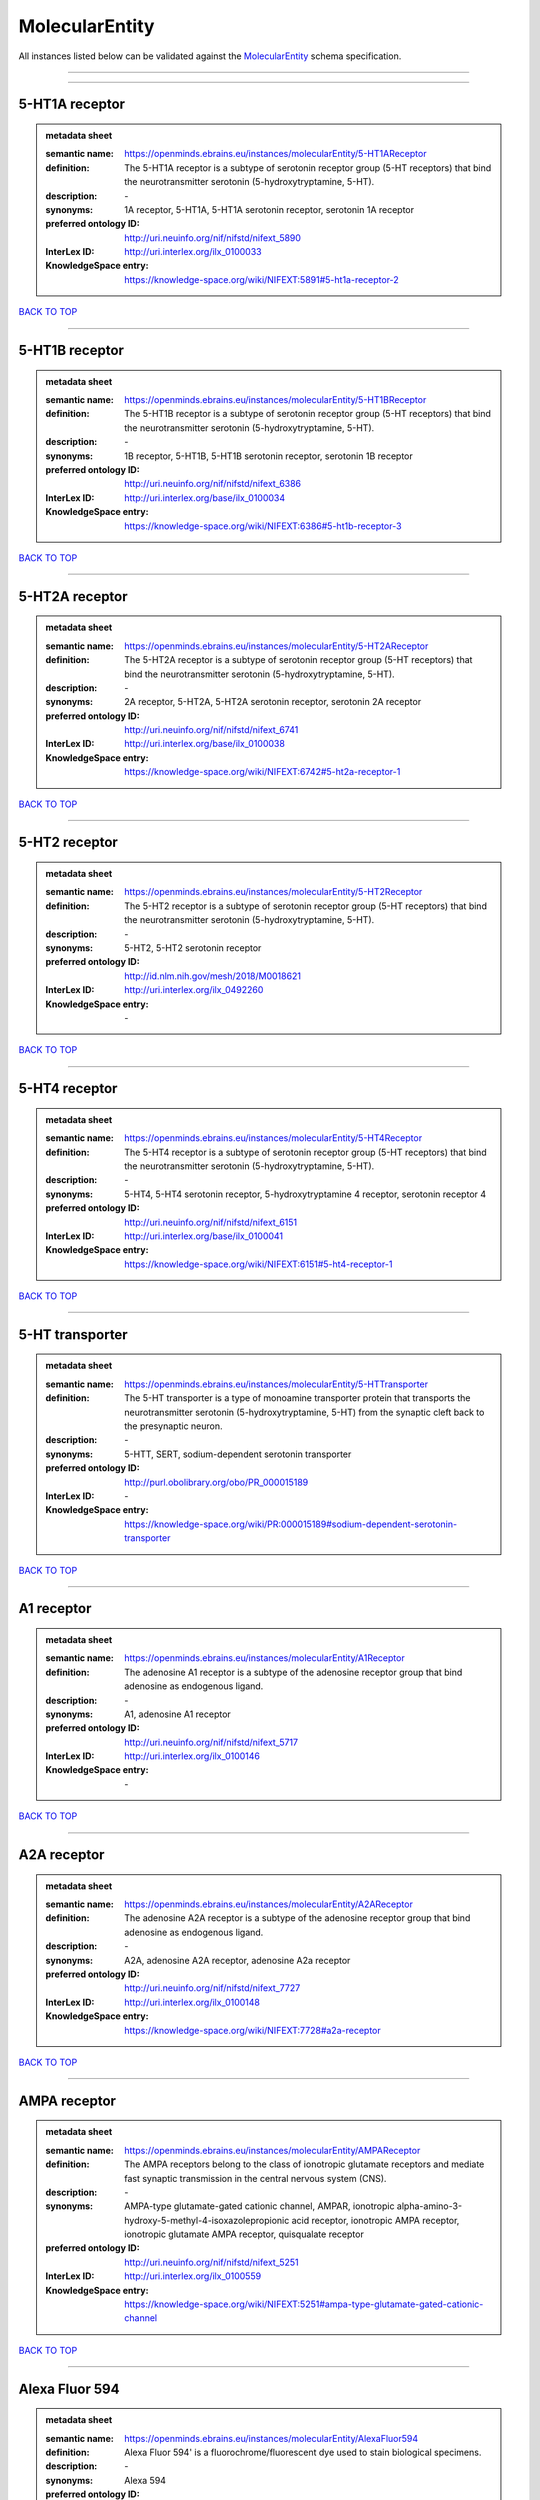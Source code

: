###############
MolecularEntity
###############

All instances listed below can be validated against the `MolecularEntity <https://openminds-documentation.readthedocs.io/en/latest/specifications/controlledTerms/molecularEntity.html>`_ schema specification.

------------

------------

5-HT1A receptor
---------------

.. admonition:: metadata sheet

   :semantic name: https://openminds.ebrains.eu/instances/molecularEntity/5-HT1AReceptor
   :definition: The 5-HT1A receptor is a subtype of serotonin receptor group (5-HT receptors) that bind the neurotransmitter serotonin (5-hydroxytryptamine, 5-HT).
   :description: \-

   :synonyms: 1A receptor, 5-HT1A, 5-HT1A serotonin receptor, serotonin 1A receptor
   :preferred ontology ID: http://uri.neuinfo.org/nif/nifstd/nifext_5890
   :InterLex ID: http://uri.interlex.org/ilx_0100033
   :KnowledgeSpace entry: https://knowledge-space.org/wiki/NIFEXT:5891#5-ht1a-receptor-2

`BACK TO TOP <molecularEntity_>`_

------------

5-HT1B receptor
---------------

.. admonition:: metadata sheet

   :semantic name: https://openminds.ebrains.eu/instances/molecularEntity/5-HT1BReceptor
   :definition: The 5-HT1B receptor is a subtype of serotonin receptor group (5-HT receptors) that bind the neurotransmitter serotonin (5-hydroxytryptamine, 5-HT).
   :description: \-

   :synonyms: 1B receptor, 5-HT1B, 5-HT1B serotonin receptor, serotonin 1B receptor
   :preferred ontology ID: http://uri.neuinfo.org/nif/nifstd/nifext_6386
   :InterLex ID: http://uri.interlex.org/base/ilx_0100034
   :KnowledgeSpace entry: https://knowledge-space.org/wiki/NIFEXT:6386#5-ht1b-receptor-3

`BACK TO TOP <molecularEntity_>`_

------------

5-HT2A receptor
---------------

.. admonition:: metadata sheet

   :semantic name: https://openminds.ebrains.eu/instances/molecularEntity/5-HT2AReceptor
   :definition: The 5-HT2A receptor is a subtype of serotonin receptor group (5-HT receptors) that bind the neurotransmitter serotonin (5-hydroxytryptamine, 5-HT).
   :description: \-

   :synonyms: 2A receptor, 5-HT2A, 5-HT2A serotonin receptor, serotonin 2A receptor
   :preferred ontology ID: http://uri.neuinfo.org/nif/nifstd/nifext_6741
   :InterLex ID: http://uri.interlex.org/base/ilx_0100038
   :KnowledgeSpace entry: https://knowledge-space.org/wiki/NIFEXT:6742#5-ht2a-receptor-1

`BACK TO TOP <molecularEntity_>`_

------------

5-HT2 receptor
--------------

.. admonition:: metadata sheet

   :semantic name: https://openminds.ebrains.eu/instances/molecularEntity/5-HT2Receptor
   :definition: The 5-HT2 receptor is a subtype of serotonin receptor group (5-HT receptors) that bind the neurotransmitter serotonin (5-hydroxytryptamine, 5-HT).
   :description: \-

   :synonyms: 5-HT2, 5-HT2 serotonin receptor
   :preferred ontology ID: http://id.nlm.nih.gov/mesh/2018/M0018621
   :InterLex ID: http://uri.interlex.org/ilx_0492260
   :KnowledgeSpace entry: \-

`BACK TO TOP <molecularEntity_>`_

------------

5-HT4 receptor
--------------

.. admonition:: metadata sheet

   :semantic name: https://openminds.ebrains.eu/instances/molecularEntity/5-HT4Receptor
   :definition: The 5-HT4 receptor is a subtype of serotonin receptor group (5-HT receptors) that bind the neurotransmitter serotonin (5-hydroxytryptamine, 5-HT).
   :description: \-

   :synonyms: 5-HT4, 5-HT4 serotonin receptor, 5-hydroxytryptamine 4 receptor, serotonin receptor 4
   :preferred ontology ID: http://uri.neuinfo.org/nif/nifstd/nifext_6151
   :InterLex ID: http://uri.interlex.org/base/ilx_0100041
   :KnowledgeSpace entry: https://knowledge-space.org/wiki/NIFEXT:6151#5-ht4-receptor-1

`BACK TO TOP <molecularEntity_>`_

------------

5-HT transporter
----------------

.. admonition:: metadata sheet

   :semantic name: https://openminds.ebrains.eu/instances/molecularEntity/5-HTTransporter
   :definition: The 5-HT transporter is a type of monoamine transporter protein that transports the neurotransmitter serotonin (5-hydroxytryptamine, 5-HT) from the synaptic cleft back to the presynaptic neuron.
   :description: \-

   :synonyms: 5-HTT, SERT, sodium-dependent serotonin transporter
   :preferred ontology ID: http://purl.obolibrary.org/obo/PR_000015189
   :InterLex ID: \-
   :KnowledgeSpace entry: https://knowledge-space.org/wiki/PR:000015189#sodium-dependent-serotonin-transporter

`BACK TO TOP <molecularEntity_>`_

------------

A1 receptor
-----------

.. admonition:: metadata sheet

   :semantic name: https://openminds.ebrains.eu/instances/molecularEntity/A1Receptor
   :definition: The adenosine A1 receptor is a subtype of the adenosine receptor group that bind adenosine as endogenous ligand.
   :description: \-

   :synonyms: A1, adenosine A1 receptor
   :preferred ontology ID: http://uri.neuinfo.org/nif/nifstd/nifext_5717
   :InterLex ID: http://uri.interlex.org/ilx_0100146
   :KnowledgeSpace entry: \-

`BACK TO TOP <molecularEntity_>`_

------------

A2A receptor
------------

.. admonition:: metadata sheet

   :semantic name: https://openminds.ebrains.eu/instances/molecularEntity/A2AReceptor
   :definition: The adenosine A2A receptor is a subtype of the adenosine receptor group that bind adenosine as endogenous ligand.
   :description: \-

   :synonyms: A2A, adenosine A2A receptor, adenosine A2a receptor
   :preferred ontology ID: http://uri.neuinfo.org/nif/nifstd/nifext_7727
   :InterLex ID: http://uri.interlex.org/ilx_0100148
   :KnowledgeSpace entry: https://knowledge-space.org/wiki/NIFEXT:7728#a2a-receptor

`BACK TO TOP <molecularEntity_>`_

------------

AMPA receptor
-------------

.. admonition:: metadata sheet

   :semantic name: https://openminds.ebrains.eu/instances/molecularEntity/AMPAReceptor
   :definition: The AMPA receptors belong to the class of ionotropic glutamate receptors and mediate fast synaptic transmission in the central nervous system (CNS).
   :description: \-

   :synonyms: AMPA-type glutamate-gated cationic channel, AMPAR, ionotropic alpha-amino-3-hydroxy-5-methyl-4-isoxazolepropionic acid receptor, ionotropic AMPA receptor, ionotropic glutamate AMPA receptor, quisqualate receptor
   :preferred ontology ID: http://uri.neuinfo.org/nif/nifstd/nifext_5251
   :InterLex ID: http://uri.interlex.org/ilx_0100559
   :KnowledgeSpace entry: https://knowledge-space.org/wiki/NIFEXT:5251#ampa-type-glutamate-gated-cationic-channel

`BACK TO TOP <molecularEntity_>`_

------------

Alexa Fluor 594
---------------

.. admonition:: metadata sheet

   :semantic name: https://openminds.ebrains.eu/instances/molecularEntity/AlexaFluor594
   :definition: Alexa Fluor 594' is a fluorochrome/fluorescent dye used to stain biological specimens.
   :description: \-

   :synonyms: Alexa 594
   :preferred ontology ID: http://purl.obolibrary.org/obo/CHEBI_51248
   :InterLex ID: \-
   :KnowledgeSpace entry: https://knowledge-space.org/wiki/CHEBI:51248#alexa-fluor-594

`BACK TO TOP <molecularEntity_>`_

------------

Beta-Amyloid 40
---------------

.. admonition:: metadata sheet

   :semantic name: https://openminds.ebrains.eu/instances/molecularEntity/Beta-Amyloid40
   :definition: Amyloid beta peptide with carboxyterminal variant ending at residual Val40.
   :description: \-

   :synonyms: Abeta40, AbetaX-40, Amyloid-Beta 40
   :preferred ontology ID: http://uri.neuinfo.org/nif/nifstd/nlx_13181
   :InterLex ID: http://uri.interlex.org/ilx_0101246
   :KnowledgeSpace entry: https://knowledge-space.org/wiki/NLXMOL:20090708#beta-amyloid-40

`BACK TO TOP <molecularEntity_>`_

------------

D1 receptor
-----------

.. admonition:: metadata sheet

   :semantic name: https://openminds.ebrains.eu/instances/molecularEntity/D1Receptor
   :definition: The D1 receptor is a subtype of the dopamine receptor group that primarily binds the neurotransmitter dopamine as endogenous ligand. The D1 receptor is the most abundant kind of dopamine receptor in the central nervous system.
   :description: \-

   :synonyms: D(1A) dopamine receptor, D1, D1 dopamine receptor, D1R, dopamine receptor D1, DRD1
   :preferred ontology ID: http://uri.neuinfo.org/nif/nifstd/nifext_5845
   :InterLex ID: http://uri.interlex.org/ilx_0102774
   :KnowledgeSpace entry: https://knowledge-space.org/wiki/NIFEXT:5845#d1-receptor-1

`BACK TO TOP <molecularEntity_>`_

------------

D2 receptor
-----------

.. admonition:: metadata sheet

   :semantic name: https://openminds.ebrains.eu/instances/molecularEntity/D2Receptor
   :definition: The D2 receptor is a subtype of the dopamine receptor group that primarily binds the neurotransmitter dopamine as endogenous ligand.
   :description: \-

   :synonyms: D(2) dopamine receptor, D2, D2 dopamine receptor, D2R, dopamine receptor D2, DRD2
   :preferred ontology ID: http://uri.neuinfo.org/nif/nifstd/nifext_5833
   :InterLex ID: http://uri.interlex.org/ilx_0102775
   :KnowledgeSpace entry: https://knowledge-space.org/wiki/NIFEXT:5833#d2-receptor-3

`BACK TO TOP <molecularEntity_>`_

------------

DAB
---

.. admonition:: metadata sheet

   :semantic name: https://openminds.ebrains.eu/instances/molecularEntity/DAB
   :definition: DAB is a chemically and thermodynamically stable derivative of benzidine.
   :description: \-

   :synonyms: 3,3'-diaminobenzidine
   :preferred ontology ID: http://purl.obolibrary.org/obo/CHEBI_90994
   :InterLex ID: http://uri.interlex.org/ilx_0482636
   :KnowledgeSpace entry: https://knowledge-space.org/wiki/CHEBI:90994#3-3-diaminobenzidine

`BACK TO TOP <molecularEntity_>`_

------------

Fluoro-Emerald
--------------

.. admonition:: metadata sheet

   :semantic name: https://openminds.ebrains.eu/instances/molecularEntity/Fluoro-Emerald
   :definition: Fluoro-Emerald is a fluorescent dextran derivative (dextran, fluorescein, 10,000 MW) used for tracing studies in the nervous system.
   :description: \-

   :synonyms: Fluoro Emerald, FluoroEmerald
   :preferred ontology ID: \-
   :InterLex ID: \-
   :KnowledgeSpace entry: \-

`BACK TO TOP <molecularEntity_>`_

------------

Fluoro-Gold
-----------

.. admonition:: metadata sheet

   :semantic name: https://openminds.ebrains.eu/instances/molecularEntity/Fluoro-Gold
   :definition: Fluoro-Gold is a fluorescent dye that is used as a retrograde tracer in tract tracing studies.
   :description: \-

   :synonyms: Fluoro Gold, FluoroGold
   :preferred ontology ID: http://uri.neuinfo.org/nif/nifstd/nlx_30125
   :InterLex ID: http://uri.interlex.org/ilx_0104323
   :KnowledgeSpace entry: https://knowledge-space.org/wiki/NLXMOL:1012018#fluorogold

`BACK TO TOP <molecularEntity_>`_

------------

Fluoro-Ruby
-----------

.. admonition:: metadata sheet

   :semantic name: https://openminds.ebrains.eu/instances/molecularEntity/Fluoro-Ruby
   :definition: Fluoro-Ruby is a fluorescent dextran derivative (dextran, tetramethylrhodamine, 10,000 MW) used for retrograde tracing studies in the nervous system.
   :description: \-

   :synonyms: Fluoro Ruby, FluoroRuby
   :preferred ontology ID: http://uri.neuinfo.org/nif/nifstd/nlx_65982
   :InterLex ID: http://uri.interlex.org/ilx_0104322
   :KnowledgeSpace entry: https://knowledge-space.org/wiki/NLX:65982#fluoro-ruby

`BACK TO TOP <molecularEntity_>`_

------------

GABA-A receptor
---------------

.. admonition:: metadata sheet

   :semantic name: https://openminds.ebrains.eu/instances/molecularEntity/GABA-AReceptor
   :definition: The GABA-A receptor is an ionotropic subtype of the GABA receptor class that respond to the neurotransmitter gamma-aminobutyric acid (GABA) as endogenous ligand.
   :description: \-

   :synonyms: GABA A receptor, GABA_A, GABAA
   :preferred ontology ID: \-
   :InterLex ID: \-
   :KnowledgeSpace entry: https://knowledge-space.org/wiki/GO:1902711#gaba-a-receptor-complex

`BACK TO TOP <molecularEntity_>`_

------------

GABA-A/BZ
---------

.. admonition:: metadata sheet

   :semantic name: https://openminds.ebrains.eu/instances/molecularEntity/GABA-A/BZ
   :definition: The GABA-A/BZ is a distinct binding site for benzodiazepines that is situated at the interface between the α- and γ-subunits of α- and γ-subunit containing GABA-A receptors.
   :description: \-

   :synonyms: GABA-A/benzodiazepine site, GABAA/benzodiazepine site, GABA A receptor/benzodiazepine site, GABA_A/benzodiazepine site, GABAA/BZ , GABA A receptor/BZ , GABA_A/BZ
   :preferred ontology ID: \-
   :InterLex ID: \-
   :KnowledgeSpace entry: \-

`BACK TO TOP <molecularEntity_>`_

------------

GABA-B receptor
---------------

.. admonition:: metadata sheet

   :semantic name: https://openminds.ebrains.eu/instances/molecularEntity/GABA-BReceptor
   :definition: The GABA-B receptor is a metabotropic subtype of the GABA receptor class that respond to the neurotransmitter gamma-aminobutyric acid (GABA) as endogenous ligand.
   :description: \-

   :synonyms: GABA B receptor, GABA_B, GABAB
   :preferred ontology ID: http://uri.neuinfo.org/nif/nifstd/nlx_mol_090801
   :InterLex ID: http://uri.interlex.org/ilx_0104503
   :KnowledgeSpace entry: \-

`BACK TO TOP <molecularEntity_>`_

------------

GABA receptor
-------------

.. admonition:: metadata sheet

   :semantic name: https://openminds.ebrains.eu/instances/molecularEntity/GABAReceptor
   :definition: The GABA receptors are a group of receptors that respond to the neurotransmitter gamma-aminobutyric acid (GABA) as endogenous ligand.
   :description: \-

   :synonyms: GABAR, gamma-aminobutyric acid receptor
   :preferred ontology ID: http://uri.neuinfo.org/nif/nifstd/nlx_mol_1006001
   :InterLex ID: http://uri.interlex.org/ilx_0104502
   :KnowledgeSpace entry: https://knowledge-space.org/wiki/GO:1902710#gaba-receptor-complex

`BACK TO TOP <molecularEntity_>`_

------------

JNK MAP kinase scaffold protein 2
---------------------------------

.. admonition:: metadata sheet

   :semantic name: https://openminds.ebrains.eu/instances/molecularEntity/JNKMapKinaseScaffoldProtein2
   :definition: The JNK MAP kinase scaffold protein 2 is a protein that is a translation product of the human MAPK8IP2 gene or a 1:1 ortholog thereof.
   :description: \-

   :synonyms: C-Jun-amino-terminal kinase-interacting protein 2, IB-2 , JIP-2, JNK-interacting protein 2, islet-brain-2, mitogen-activated protein kinase 8-interacting protein 2
   :preferred ontology ID: http://purl.obolibrary.org/obo/PR_000010161
   :InterLex ID: \-
   :KnowledgeSpace entry: https://knowledge-space.org/wiki/PR:000010161#c-jun-amino-terminal-kinase-interacting-protein-2

`BACK TO TOP <molecularEntity_>`_

------------

M1 receptor
-----------

.. admonition:: metadata sheet

   :semantic name: https://openminds.ebrains.eu/instances/molecularEntity/M1Receptor
   :definition: The M1 receptor belongs to the family of muscarinic receptors which are activated by acetylcholine as endegenous ligand. It mediates slow excitatory postsynaptic potential in the postganglionic nerve and is also expressed in exocrine glands and in the central nervous system.
   :description: \-

   :synonyms: cholinergic receptor, muscarinic 1, M1, M1 acetylcholine receptor, M1 AChR, muscarinic acetylcholine receptor 1, muscarinic acetylcholine receptor M1, muscarinic acetylcholine receptor type 1
   :preferred ontology ID: http://purl.obolibrary.org/obo/PR_000001613
   :InterLex ID: http://uri.interlex.org/ilx_0106429
   :KnowledgeSpace entry: https://knowledge-space.org/wiki/NIFEXT:7352#m1-receptor-1

`BACK TO TOP <molecularEntity_>`_

------------

M2 receptor
-----------

.. admonition:: metadata sheet

   :semantic name: https://openminds.ebrains.eu/instances/molecularEntity/M2Receptor
   :definition: The M2 receptor belongs to the family of muscarinic receptors which are activated by acetylcholine as endegenous ligand. It is expressed in cardiac tissues and acts to slow the heart rate to normal after sympathetic nervous system stimulation.
   :description: \-

   :synonyms: M2, M2 acetylcholine receptor, M2 AChR, muscarinic acetylcholine receptor 2, muscarinic acetylcholine receptor M2, muscarinic acetylcholine receptor type 2
   :preferred ontology ID: http://purl.obolibrary.org/obo/PR_000001614
   :InterLex ID: http://uri.interlex.org/ilx_0106430
   :KnowledgeSpace entry: https://knowledge-space.org/wiki/NIFEXT:7953#m2-receptor-2

`BACK TO TOP <molecularEntity_>`_

------------

M3 receptor
-----------

.. admonition:: metadata sheet

   :semantic name: https://openminds.ebrains.eu/instances/molecularEntity/M3Receptor
   :definition: The M3 receptor belongs to the family of muscarinic receptors which are activated by acetylcholine as endegenous ligand. It is expressed in many glands, in lungs, and in the smooth muscles of blood vessels.
   :description: \-

   :synonyms: M3, M3 acetylcholine receptor, M3 AChR, muscarinic acetylcholine receptor 3, muscarinic acetylcholine receptor M3, muscarinic acetylcholine receptor type 3
   :preferred ontology ID: http://uri.neuinfo.org/nif/nifstd/nifext_6131
   :InterLex ID: http://uri.interlex.org/ilx_0106431
   :KnowledgeSpace entry: https://knowledge-space.org/wiki/NIFEXT:6135#m3-receptor

`BACK TO TOP <molecularEntity_>`_

------------

NMDA receptor
-------------

.. admonition:: metadata sheet

   :semantic name: https://openminds.ebrains.eu/instances/molecularEntity/NMDAReceptor
   :definition: The NMDA receptors belong to the class of ionotropic glutamate receptors which can be activated with glutamate and glycine with a voltage-dependent current flow. The blockage of the activated channel through extracellular magnesium (Mg2+) and zinc (Zn2+) ions can only be removed when the neuron is sufficiently depolarized.
   :description: \-

   :synonyms: ionotropic glutamate N-methyl-D-aspartate receptor, ionotropic glutamate NMDA receptor, ionotropic NMDA receptor, NMDA-type glutamate-gated cationic channel, NMDAR
   :preferred ontology ID: http://uri.neuinfo.org/nif/nifstd/nifext_5250
   :InterLex ID: http://uri.interlex.org/ilx_0107622
   :KnowledgeSpace entry: https://knowledge-space.org/wiki/NIFEXT:5250#nmda-type-glutamate-gated-cationic-channel

`BACK TO TOP <molecularEntity_>`_

------------

acetylcholine
-------------

.. admonition:: metadata sheet

   :semantic name: https://openminds.ebrains.eu/instances/molecularEntity/acetylcholine
   :definition: Acetylcholine in vertebrates is the major neurotransmitter at neuromuscular junctions, autonomic ganglia, parasympathetic effector junctions, a subset of sympathetic effector junctions, and at many sites in the central nervous system.
   :description: \-

   :synonyms: ACh
   :preferred ontology ID: http://uri.neuinfo.org/nif/nifstd/sao185580330
   :InterLex ID: http://uri.interlex.org/ilx_0100240
   :KnowledgeSpace entry: \-

`BACK TO TOP <molecularEntity_>`_

------------

alpha-1 receptor
----------------

.. admonition:: metadata sheet

   :semantic name: https://openminds.ebrains.eu/instances/molecularEntity/alpha-1Receptor
   :definition: The alpha-1 receptor is a subclass of the adrenoceptor group that bind epinephrine or norepinephrine as endogenous ligands.
   :description: \-

   :synonyms: alpha1, alpha-1 adrenergic receptor, alpha 1, α1 receptor, α1 adrenergic receptor
   :preferred ontology ID: \-
   :InterLex ID: \-
   :KnowledgeSpace entry: \-

`BACK TO TOP <molecularEntity_>`_

------------

alpha-2 receptor
----------------

.. admonition:: metadata sheet

   :semantic name: https://openminds.ebrains.eu/instances/molecularEntity/alpha-2Receptor
   :definition: The alpha-2 receptor is a subclass of the adrenoceptor group that bind epinephrine or norepinephrine as endogenous ligands.
   :description: \-

   :synonyms: alpha2, alpha-2 adrenergic receptor, alpha 2, α2 receptor, α2 adrenergic receptor
   :preferred ontology ID: \-
   :InterLex ID: \-
   :KnowledgeSpace entry: \-

`BACK TO TOP <molecularEntity_>`_

------------

alpha-4 beta-2 receptor
-----------------------

.. admonition:: metadata sheet

   :semantic name: https://openminds.ebrains.eu/instances/molecularEntity/alpha-4Beta-2Receptor
   :definition: The alpha-4 beta-2 receptor belongs to the family of nicotinic acetylcholine receptors that respond to the neurotransmitter acetylcholine as endogenous ligand. This subtype is located in the brain, where activation yields post- and presynaptic excitation.
   :description: \-

   :synonyms: nicotinic acetylcholine alpha4beta2 receptor, alpha-4 beta-2 nicotinic receptor, alpha-4 beta-2 receptor, nicotinic receptor alpha4beta2, α4β2 receptor
   :preferred ontology ID: http://id.nlm.nih.gov/mesh/2018/M0356600
   :InterLex ID: http://uri.interlex.org/ilx_0597802
   :KnowledgeSpace entry: \-

`BACK TO TOP <molecularEntity_>`_

------------

anterograde tracer
------------------

.. admonition:: metadata sheet

   :semantic name: https://openminds.ebrains.eu/instances/molecularEntity/anterogradeTracer
   :definition: An anterograde tracer is a molecule that is taken up by neurons (e.g., by viral transfection mechanisms, by other cell internalization mechanisms or passive diffusion) and transported towards the axon terminals. It is used for anterograde tract tracing studies in the nervous system.
   :description: \-

   :synonyms: \-
   :preferred ontology ID: http://purl.obolibrary.org/obo/NLXMOL_1012002
   :InterLex ID: \-
   :KnowledgeSpace entry: https://knowledge-space.org/wiki/NLXMOL:1012002#anterograde-tracer

`BACK TO TOP <molecularEntity_>`_

------------

biomarker
---------

.. admonition:: metadata sheet

   :semantic name: https://openminds.ebrains.eu/instances/molecularEntity/biomarker
   :definition: A substance used as an indicator of a biological state, most commonly disease.
   :description: \-

   :synonyms: \-
   :preferred ontology ID: http://uri.neuinfo.org/nif/nifstd/nlx_mol_20090517
   :InterLex ID: http://uri.interlex.org/ilx_0101294
   :KnowledgeSpace entry: \-

`BACK TO TOP <molecularEntity_>`_

------------

biotinylated dextran amine
--------------------------

.. admonition:: metadata sheet

   :semantic name: https://openminds.ebrains.eu/instances/molecularEntity/biotinylatedDextranAmine
   :definition: A 'biotinylated dextran amine' is an organic compound which is used as an anterograde and retrograde neuroanatomical tracer.
   :description: \-

   :synonyms: B-DA, BDA, biotin dextran amine, biotinylated dextranamine
   :preferred ontology ID: http://id.nlm.nih.gov/mesh/2018/M0205506
   :InterLex ID: http://uri.interlex.org/ilx_0450726
   :KnowledgeSpace entry: \-

`BACK TO TOP <molecularEntity_>`_

------------

brain-derived neurotrophic factor
---------------------------------

.. admonition:: metadata sheet

   :semantic name: https://openminds.ebrains.eu/instances/molecularEntity/brainDerivedNeurotrophicFactor
   :definition: The 'brain-derived neurotrophic factor' is a protein that, in humans, is encoded by the BDNF gene. [adapted from [wikipedia](https://en.wikipedia.org/wiki/Brain-derived_neurotrophic_factor)]
   :description: \-

   :synonyms: BDNF, abrineurin
   :preferred ontology ID: \-
   :InterLex ID: http://uri.interlex.org/base/ilx_0101140
   :KnowledgeSpace entry: https://knowledge-space.org/wiki/NLXMOL:20090401#bdnf

`BACK TO TOP <molecularEntity_>`_

------------

c-FOS
-----

.. admonition:: metadata sheet

   :semantic name: https://openminds.ebrains.eu/instances/molecularEntity/c-FOS
   :definition: c-FOS is a proto-oncogene that is the human homolog of the retroviral oncogene v-fos.
   :description: \-

   :synonyms: c-f, c-fos, cF, cFos, D12Rfj, D12Rfj1, FBJ osteosarcoma oncogene, Fos
   :preferred ontology ID: https://ncimeta.nci.nih.gov/ncimbrowser/ConceptReport.jsp?dictionary=NCI%20Metathesaurus&code=C0314702
   :InterLex ID: \-
   :KnowledgeSpace entry: https://knowledge-space.org/wiki/PR:000007597#proto-oncogene-c-fos

`BACK TO TOP <molecularEntity_>`_

------------

calbindin
---------

.. admonition:: metadata sheet

   :semantic name: https://openminds.ebrains.eu/instances/molecularEntity/calbindin
   :definition: Calbindin is a calcium-binding protein.
   :description: \-

   :synonyms: 28kDa, CALB1, calbindin 1, calbindin D28K, calbindin-D(28k)
   :preferred ontology ID: http://uri.neuinfo.org/nif/nifstd/nlx_mol_1006006
   :InterLex ID: http://uri.interlex.org/ilx_0101551
   :KnowledgeSpace entry: https://knowledge-space.org/wiki/NLXMOL:1006006#calbindin-28k

`BACK TO TOP <molecularEntity_>`_

------------

calcium calmodulin protein kinase II
------------------------------------

.. admonition:: metadata sheet

   :semantic name: https://openminds.ebrains.eu/instances/molecularEntity/calciumCalmodulinProteinKinaseII
   :definition: The 'calcium calmodulin protein kinase II' is a protein with a core domain architecture consisting of a Protein kinase domain and a C-terminal Calcium/calmodulin dependent protein kinase II Association domain.
   :description: \-

   :synonyms: Ca2+/calmodulin-dependent protein kinase II, calcium/calmodulin-dependent protein kinase type II, CaMKII
   :preferred ontology ID: http://purl.obolibrary.org/obo/PR_000003197
   :InterLex ID: http://uri.interlex.org/ilx_0101561
   :KnowledgeSpace entry: https://knowledge-space.org/wiki/PR:000003197#calcium-calmodulin-dependent-protein-kinase-ii-chain

`BACK TO TOP <molecularEntity_>`_

------------

calcium calmodulin protein kinase II alpha chain
------------------------------------------------

.. admonition:: metadata sheet

   :semantic name: https://openminds.ebrains.eu/instances/molecularEntity/calciumCalmodulinProteinKinaseIIAlphaChain
   :definition: The 'calcium calmodulin protein kinase II alpha chain' is a calcium/calmodulin-dependent protein kinase type II chain that is a translation product of the human CAMK2A gene or a 1:1 ortholog thereof.
   :description: \-

   :synonyms: Ca2+/calmodulin-dependent protein kinase 2 alpha chain, Ca2+/calmodulin-dependent protein kinase II alpha chain, calcium/calmodulin-dependent protein kinase type 2 alpha chain, calcium/calmodulin-dependent protein kinase type II alpha chain, CaM kinase 2 subunit alpha, CaM kinase II subunit alpha, CaMK2 subunit alpha, CaMK2a, CaMKII subunit alpha, CaMKIIa
   :preferred ontology ID: http://purl.obolibrary.org/obo/PR_000003199
   :InterLex ID: \-
   :KnowledgeSpace entry: https://knowledge-space.org/wiki/PR:000003199#calcium-calmodulin-dependent-protein-kinase-type-ii-alpha-chain

`BACK TO TOP <molecularEntity_>`_

------------

calretinin
----------

.. admonition:: metadata sheet

   :semantic name: https://openminds.ebrains.eu/instances/molecularEntity/calretinin
   :definition: Calretinin is an intracellular calcium-binding protein belonging to the troponin C superfamily. Members of this protein family have six EF-hand domains which bind calcium.
   :description: \-

   :synonyms: 29kDa calbindin, CAB29, CALB2, calbindin 2, CR
   :preferred ontology ID: http://uri.neuinfo.org/nif/nifstd/nifext_5717
   :InterLex ID: http://uri.interlex.org/ilx_0101602
   :KnowledgeSpace entry: https://knowledge-space.org/wiki/NIFEXT:5#calretinin

`BACK TO TOP <molecularEntity_>`_

------------

cholecystokinin
---------------

.. admonition:: metadata sheet

   :semantic name: https://openminds.ebrains.eu/instances/molecularEntity/cholecystokinin
   :definition: Cholecystokinin is a peptide hormone of the gastrointestinal system responsible for stimulating the digestion of fat and protein.
   :description: \-

   :synonyms: CCK
   :preferred ontology ID: http://uri.neuinfo.org/nif/nifstd/nifext_5068
   :InterLex ID: http://uri.interlex.org/ilx_0102124
   :KnowledgeSpace entry: \-

`BACK TO TOP <molecularEntity_>`_

------------

choline acetyltransferase
-------------------------

.. admonition:: metadata sheet

   :semantic name: https://openminds.ebrains.eu/instances/molecularEntity/cholineAcetyltransferase
   :definition: Choline acetyltransferase is a synthetic enzyme that catalyzes the formation of acetylcholine from acetyl-CoA and choline
   :description: \-

   :synonyms: ChAT, choline acetylase
   :preferred ontology ID: http://uri.neuinfo.org/nif/nifstd/sao722953401
   :InterLex ID: http://uri.interlex.org/base/ilx_0102129
   :KnowledgeSpace entry: \-

`BACK TO TOP <molecularEntity_>`_

------------

cyclic adenosine monophosphate
------------------------------

.. admonition:: metadata sheet

   :semantic name: https://openminds.ebrains.eu/instances/molecularEntity/cyclicAdenosineMonophosphate
   :definition: Cyclic adenosine monophosphate is a second messenger important in many biological processes.
   :description: \-

   :synonyms: 3',5'-cyclic AMP, 3',5'-cylic adenosine monophosphate, adenosine 3',5'-cyclic monophosphate, cAMP, cyclic AMP
   :preferred ontology ID: http://purl.obolibrary.org/obo/CHEBI_17489
   :InterLex ID: http://uri.interlex.org/ilx_0100318
   :KnowledgeSpace entry: https://knowledge-space.org/wiki/CHEBI:17489#3-5-cyclic-amp

`BACK TO TOP <molecularEntity_>`_

------------

dopamine
--------

.. admonition:: metadata sheet

   :semantic name: https://openminds.ebrains.eu/instances/molecularEntity/dopamine
   :definition: Dopamine is one of the catecholamine neurotransmitters in the brain. It is derived from tyrosine and is the precursor to norepinephrine and epinephrine.
   :description: \-

   :synonyms: DA, deoxyepinephrine, dopamin, dopamine HCl, hydroxyltyramine
   :preferred ontology ID: http://purl.obolibrary.org/obo/CHEBI_18243
   :InterLex ID: http://uri.interlex.org/base/ilx_0103384
   :KnowledgeSpace entry: https://knowledge-space.org/wiki/CHEBI:18243#dopamine

`BACK TO TOP <molecularEntity_>`_

------------

dopamine transporter
--------------------

.. admonition:: metadata sheet

   :semantic name: https://openminds.ebrains.eu/instances/molecularEntity/dopamineTransporter
   :definition: A 'dopamine transporter' is a membrane-spanning protein that pumps the neurotransmitter dopamine out of the synaptic cleft back into cytosol.
   :description: \-

   :synonyms: DAT, dopamine active transporter
   :preferred ontology ID: http://purl.obolibrary.org/obo/PR_000015188
   :InterLex ID: http://uri.interlex.org/base/ilx_0103388
   :KnowledgeSpace entry: https://knowledge-space.org/wiki/NLXMOL:20090512#dopamine-transporter

`BACK TO TOP <molecularEntity_>`_

------------

dynorphin
---------

.. admonition:: metadata sheet

   :semantic name: https://openminds.ebrains.eu/instances/molecularEntity/dynorphin
   :definition: Dynorphin belongs to a class of opioid peptides that arise from the precursor protein prodynorphin. Dynorphins bind to the kappa opioid receptor.
   :description: \-

   :synonyms: Dyn
   :preferred ontology ID: http://uri.neuinfo.org/nif/nifstd/nifext_5097
   :InterLex ID: http://uri.interlex.org/ilx_0103624
   :KnowledgeSpace entry: \-

`BACK TO TOP <molecularEntity_>`_

------------

enkephalin
----------

.. admonition:: metadata sheet

   :semantic name: https://openminds.ebrains.eu/instances/molecularEntity/enkephalin
   :definition: Enkephalin is a pentapeptide involved in regulating nociception in the body.
   :description: \-

   :synonyms: Enk
   :preferred ontology ID: http://uri.neuinfo.org/nif/nifstd/nifext_5096
   :InterLex ID: http://uri.interlex.org/base/ilx_0103826
   :KnowledgeSpace entry: \-

`BACK TO TOP <molecularEntity_>`_

------------

epibatidine
-----------

.. admonition:: metadata sheet

   :semantic name: https://openminds.ebrains.eu/instances/molecularEntity/epibatidine
   :definition: Epibatidine is a chlorinated alkaloid that binds to nicotinic and muscarinic acetylcholine receptors with high affinity.
   :description: \-

   :synonyms: \-
   :preferred ontology ID: http://uri.neuinfo.org/nif/nifstd/nlx_chem_20090204
   :InterLex ID: http://uri.interlex.org/ilx_0103884
   :KnowledgeSpace entry: \-

`BACK TO TOP <molecularEntity_>`_

------------

excitatory amino acid transporter
---------------------------------

.. admonition:: metadata sheet

   :semantic name: https://openminds.ebrains.eu/instances/molecularEntity/excitatoryAminoAcidTransporter
   :definition: The excitatory amino acid transporters are a subclass of glutamate transporters that remove glutamate from the synaptic cleft and extrasynaptic sites via glutamate reuptake into glial cells and neurons.
   :description: \-

   :synonyms: EAAT
   :preferred ontology ID: \-
   :InterLex ID: \-
   :KnowledgeSpace entry: \-

`BACK TO TOP <molecularEntity_>`_

------------

excitatory amino acid transporter 1
-----------------------------------

.. admonition:: metadata sheet

   :semantic name: https://openminds.ebrains.eu/instances/molecularEntity/excitatoryAminoAcidTransporter1
   :definition: The excitatory amino acid transporter 1 belongs to the EAAT familiy. It is predominantly expressed in the plasma membrane removing glutamate from the extracellular space, but was also localized in the inner mitochondrial membrane as part of the malate-aspartate shuttle.
   :description: \-

   :synonyms: EAAT1, GLAST-1, glutamate aspartate transporter 1
   :preferred ontology ID: http://purl.obolibrary.org/obo/PR_0000149744
   :InterLex ID: http://uri.interlex.org/base/ilx_0103639
   :KnowledgeSpace entry: https://knowledge-space.org/wiki/PR:000014974#excitatory-amino-acid-transporter-1

`BACK TO TOP <molecularEntity_>`_

------------

excitatory amino acid transporter 2
-----------------------------------

.. admonition:: metadata sheet

   :semantic name: https://openminds.ebrains.eu/instances/molecularEntity/excitatoryAminoAcidTransporter2
   :definition: The excitatory amino acid transporter 2 belongs to the EAAT familiy. It clears the excitatory neurotransmitter glutamate from the extracellular space at synapses in the central nervous system and is responsible for over 90% of glutamate reuptake within the brain.
   :description: \-

   :synonyms: EAAT2, GLT-1, glutamate transporter 1, SLC1A2, solute carrier family 1 member 2
   :preferred ontology ID: http://purl.obolibrary.org/obo/PR_000014973
   :InterLex ID: http://uri.interlex.org/base/ilx_0103640
   :KnowledgeSpace entry: https://knowledge-space.org/wiki/PR:000014973#excitatory-amino-acid-transporter-2

`BACK TO TOP <molecularEntity_>`_

------------

excitatory amino acid transporter 3
-----------------------------------

.. admonition:: metadata sheet

   :semantic name: https://openminds.ebrains.eu/instances/molecularEntity/excitatoryAminoAcidTransporter3
   :definition: The excitatory amino acid transporter 3 belongs to the EAAT familiy transporting glutamate across plasma membranes in neurons. It can also transport aspartate and plays a role in the neuronal cysteine uptake.
   :description: \-

   :synonyms: EAAT3
   :preferred ontology ID: http://purl.obolibrary.org/obo/PR_000014972
   :InterLex ID: http://uri.interlex.org/base/ilx_0103641
   :KnowledgeSpace entry: https://knowledge-space.org/wiki/PR:000014972#excitatory-amino-acid-transporter-3

`BACK TO TOP <molecularEntity_>`_

------------

excitatory amino acid transporter 4
-----------------------------------

.. admonition:: metadata sheet

   :semantic name: https://openminds.ebrains.eu/instances/molecularEntity/excitatoryAminoAcidTransporter4
   :definition: The excitatory amino acid transporter 4 belongs to the EAAT familiy. It is expressed predominantly in the cerebellum, has high affinity for the excitatory amino acids L-aspartate and L-glutamate.
   :description: \-

   :synonyms: EAAT4
   :preferred ontology ID: http://purl.obolibrary.org/obo/PR_000014977
   :InterLex ID: http://uri.interlex.org/base/ilx_0103642
   :KnowledgeSpace entry: https://knowledge-space.org/wiki/PR:000014977#excitatory-amino-acid-transporter-4

`BACK TO TOP <molecularEntity_>`_

------------

excitatory amino acid transporter 5
-----------------------------------

.. admonition:: metadata sheet

   :semantic name: https://openminds.ebrains.eu/instances/molecularEntity/excitatoryAminoAcidTransporter5
   :definition: The excitatory amino acid transporter 5 belongs to the EAAT familiy. It is expressed predominantly in the retina, has high affinity for the excitatory amino acid L-glutamate.
   :description: \-

   :synonyms: EAAT5
   :preferred ontology ID: http://purl.obolibrary.org/obo/PR_000014978
   :InterLex ID: \-
   :KnowledgeSpace entry: https://knowledge-space.org/wiki/PR:000014978#excitatory-amino-acid-transporter-5

`BACK TO TOP <molecularEntity_>`_

------------

flumazenil
----------

.. admonition:: metadata sheet

   :semantic name: https://openminds.ebrains.eu/instances/molecularEntity/flumazenil
   :definition: Flumazenil is a selective GABAA receptor antagonist that binds to the benzodiazepine recognition site on the GABAA/benzodiazepine receptor complex.
   :description: \-

   :synonyms: \-
   :preferred ontology ID: http://purl.obolibrary.org/obo/CHEBI_5103
   :InterLex ID: http://uri.interlex.org/base/ilx_0104307
   :KnowledgeSpace entry: \-

`BACK TO TOP <molecularEntity_>`_

------------

fluorescent microspheres
------------------------

.. admonition:: metadata sheet

   :semantic name: https://openminds.ebrains.eu/instances/molecularEntity/fluorescentMicrospheres
   :definition: Fluorescent microspheres are non-toxic, non-biologically reactive small polymers embedded with fluorescent dye which are used in medical imaging, as markers for fluorescent microscopy and as standards for flow cytometry fluorescent cell sorting.
   :description: \-

   :synonyms: \-
   :preferred ontology ID: \-
   :InterLex ID: \-
   :KnowledgeSpace entry: \-

`BACK TO TOP <molecularEntity_>`_

------------

gabazine
--------

.. admonition:: metadata sheet

   :semantic name: https://openminds.ebrains.eu/instances/molecularEntity/gabazine
   :definition: Gabazine is a competitive and selective GABAA antagonist.
   :description: \-

   :synonyms: SR-95531
   :preferred ontology ID: http://id.nlm.nih.gov/mesh/2018/M0142643
   :InterLex ID: http://uri.interlex.org/base/ilx_0572043
   :KnowledgeSpace entry: \-

`BACK TO TOP <molecularEntity_>`_

------------

galanin
-------

.. admonition:: metadata sheet

   :semantic name: https://openminds.ebrains.eu/instances/molecularEntity/galanin
   :definition: Galanin is a biologically active neuropeptide, encoded by the GAL gene, that is widely distributed in the central and peripheral nervous systems and the endocrine system.
   :description: \-

   :synonyms: GAL
   :preferred ontology ID: http://uri.neuinfo.org/nif/nifstd/nifext_5074
   :InterLex ID: http://uri.interlex.org/base/ilx_0104529
   :KnowledgeSpace entry: https://knowledge-space.org/wiki/NIFEXT:5074#galanin

`BACK TO TOP <molecularEntity_>`_

------------

glutamate
---------

.. admonition:: metadata sheet

   :semantic name: https://openminds.ebrains.eu/instances/molecularEntity/glutamate
   :definition: Glutamate is the carboxylate anion of glutamic acid; and the major excitatory neurotransmitter in the central nervous system of vertebrates, the peripheral nervous system of invertebrates.
   :description: \-

   :synonyms: GLU, Glu, Glut, GLUT
   :preferred ontology ID: http://uri.neuinfo.org/nif/nifstd/sao1744435799
   :InterLex ID: http://uri.interlex.org/base/ilx_0104676
   :KnowledgeSpace entry: https://knowledge-space.org/wiki/SAO:1744435799#glutamate

`BACK TO TOP <molecularEntity_>`_

------------

glutamate transporter
---------------------

.. admonition:: metadata sheet

   :semantic name: https://openminds.ebrains.eu/instances/molecularEntity/glutamateTransporter
   :definition: The glutamate transporters are a class of transporter proteins that can move the neurotransmitter glutamate across membranes.
   :description: \-

   :synonyms: GLT
   :preferred ontology ID: http://uri.neuinfo.org/nif/nifstd/sao1399894198
   :InterLex ID: http://uri.interlex.org/ilx_0104678
   :KnowledgeSpace entry: https://knowledge-space.org/wiki/SAO:1399894198#glutamate-transporter

`BACK TO TOP <molecularEntity_>`_

------------

glycine transporter 2
---------------------

.. admonition:: metadata sheet

   :semantic name: https://openminds.ebrains.eu/instances/molecularEntity/glycineTransporter2
   :definition: The glycine transporter 2 is a member of the Na+ and Cl−-coupled transporter family SLC6 that recaptures the inhibitory transmitter glycine in the spinal cord and brainstem.
   :description: \-

   :synonyms: glycine transporter type 2, GlyT2, sodium- and chloride-dependent glycine transporter 2
   :preferred ontology ID: http://purl.obolibrary.org/obo/PR_000015190
   :InterLex ID: \-
   :KnowledgeSpace entry: https://knowledge-space.org/wiki/PR:000015190#sodium-and-chloride-dependent-glycine-transporter-2

`BACK TO TOP <molecularEntity_>`_

------------

growth factor
-------------

.. admonition:: metadata sheet

   :semantic name: https://openminds.ebrains.eu/instances/molecularEntity/growthFactor
   :definition: The 'growth factor' comprises signal molecules that are involved in the control of cell growth and differentiation.
   :description: \-

   :synonyms: GF
   :preferred ontology ID: http://uri.neuinfo.org/nif/nifstd/sao1671627152
   :InterLex ID: http://uri.interlex.org/ilx_0104801
   :KnowledgeSpace entry: \-

`BACK TO TOP <molecularEntity_>`_

------------

histamine
---------

.. admonition:: metadata sheet

   :semantic name: https://openminds.ebrains.eu/instances/molecularEntity/histamine
   :definition: Histamine is produced by basophils and mast cells (in connective tissues). It is involved in local immune responses and regulating physiological function in the gut and acts as a neurotransmitter (adapted from Wikipedia).
   :description: \-

   :synonyms: \-
   :preferred ontology ID: http://uri.neuinfo.org/nif/nifstd/nifext_5016
   :InterLex ID: http://uri.interlex.org/base/ilx_0105065
   :KnowledgeSpace entry: https://knowledge-space.org/wiki/NIFEXT:5016#histamine

`BACK TO TOP <molecularEntity_>`_

------------

insulin-like growth factor 1
----------------------------

.. admonition:: metadata sheet

   :semantic name: https://openminds.ebrains.eu/instances/molecularEntity/insulinLikeGrowthFactor1
   :definition: The term 'insulin-like growth factor' names a set of proteins with high sequence similarity to insulin that are part of a complex system that cells use to communicate with their physiologic environment. [adpated from [wikipedia](https://en.wikipedia.org/wiki/Insulin-like_growth_factor)]
   :description: \-

   :synonyms: IGF-1, Igf-1, IGF-I, Igf-I, IGF1, Igf1, insulin-like growth factor I
   :preferred ontology ID: \-
   :InterLex ID: http://uri.interlex.org/base/ilx_0105523
   :KnowledgeSpace entry: https://knowledge-space.org/wiki/PR:000009182#insulin-like-growth-factor-i

`BACK TO TOP <molecularEntity_>`_

------------

intrabody
---------

.. admonition:: metadata sheet

   :semantic name: https://openminds.ebrains.eu/instances/molecularEntity/intrabody
   :definition: An 'intrabody' is an antibody that works within the cell to bind an intracellular protein.
   :description: \-

   :synonyms: \-
   :preferred ontology ID: \-
   :InterLex ID: \-
   :KnowledgeSpace entry: \-

`BACK TO TOP <molecularEntity_>`_

------------

ionotropic glutamate receptor
-----------------------------

.. admonition:: metadata sheet

   :semantic name: https://openminds.ebrains.eu/instances/molecularEntity/ionotropicGlutamateReceptor
   :definition: Ionotropic glutamate receptors are a class of ligand-gated ion channels that are activated by the neurotransmitter glutamate as endogenous ligand.
   :description: \-

   :synonyms: iGluR
   :preferred ontology ID: http://uri.neuinfo.org/nif/nifstd/nlx_mol_20090501
   :InterLex ID: http://uri.interlex.org/ilx_0105706
   :KnowledgeSpace entry: https://knowledge-space.org/wiki/NLXMOL:20090501#ionotropic-glutamate-receptor

`BACK TO TOP <molecularEntity_>`_

------------

iperoxo
-------

.. admonition:: metadata sheet

   :semantic name: https://openminds.ebrains.eu/instances/molecularEntity/iperoxo
   :definition: Iperoxo is an organic chemical molecule that is used as a muscarinic M2 receptor agonist.
   :description: \-

   :synonyms: 4-[(4,5-Dihydro-3-isoxazolyl)oxy]-N,N,N-trimethyl-2-butyn-1-aminium iodide
   :preferred ontology ID: http://id.nlm.nih.gov/mesh/2018/M000598130
   :InterLex ID: http://uri.interlex.org/ilx_0630403
   :KnowledgeSpace entry: \-

`BACK TO TOP <molecularEntity_>`_

------------

isoflurane
----------

.. admonition:: metadata sheet

   :semantic name: https://openminds.ebrains.eu/instances/molecularEntity/isoflurane
   :definition: Isoflurane is a stable, non-explosive inhalation anesthetic, relatively free from significant side effects.
   :description: \-

   :synonyms: Aerrane, Ethane, Forane, Forene
   :preferred ontology ID: http://purl.obolibrary.org/obo/CHEBI_6015
   :InterLex ID: http://uri.interlex.org/ilx_0105740
   :KnowledgeSpace entry: https://knowledge-space.org/wiki/CHEBI:6015#isoflurane

`BACK TO TOP <molecularEntity_>`_

------------

kainate receptor
----------------

.. admonition:: metadata sheet

   :semantic name: https://openminds.ebrains.eu/instances/molecularEntity/kainateReceptor
   :definition: The kainate receptors belong to the class of ionotropic glutamate receptors that can be involved in excitatory neurotransmission (postsynaptic) as well as inhibitory neurotransmission (presynaptic).
   :description: \-

   :synonyms: ionotropic glutamate kainate receptor, ionotropic kainate receptor, kainate glutamate-gated cationic channel, kainic acid receptor, KAR
   :preferred ontology ID: http://uri.neuinfo.org/nif/nifstd/nifext_5252
   :InterLex ID: http://uri.interlex.org/ilx_0105822
   :KnowledgeSpace entry: https://knowledge-space.org/wiki/NIFEXT:5252#kainate-glutamate-gated-cationic-channel

`BACK TO TOP <molecularEntity_>`_

------------

kallikrein-related peptidase 8
------------------------------

.. admonition:: metadata sheet

   :semantic name: https://openminds.ebrains.eu/instances/molecularEntity/kallikrein-relatedPeptidase8
   :definition: The kallikrein-related peptidase 8 is a protein that is a translation product of the mouse Klk1b8 gene or a 1:1 ortholog thereof.
   :description: \-

   :synonyms: KLK8, neuropsin, Nop
   :preferred ontology ID: http://purl.obolibrary.org/obo/PR_000009614
   :InterLex ID: \-
   :KnowledgeSpace entry: https://knowledge-space.org/wiki/PR:000009614#kallikrein-1-related-peptidase-b8

`BACK TO TOP <molecularEntity_>`_

------------

ketamine
--------

.. admonition:: metadata sheet

   :semantic name: https://openminds.ebrains.eu/instances/molecularEntity/ketamine
   :definition: Ketamine is a cyclohexanone derivative used for induction of anesthesia.
   :description: \-

   :synonyms: (-)-ketamine, (S)-(-)-ketamine, (S)-ketamine, Cl 581 base, esketamine, I-ketamine, ketaject, ketalar, ketalor, ketanest
   :preferred ontology ID: https://www.drugbank.ca/drugs/DB01221
   :InterLex ID: http://uri.interlex.org/ilx_0105850
   :KnowledgeSpace entry: https://knowledge-space.org/wiki/NIFSTD:DB01221#ketamine

`BACK TO TOP <molecularEntity_>`_

------------

lucifer yellow
--------------

.. admonition:: metadata sheet

   :semantic name: https://openminds.ebrains.eu/instances/molecularEntity/luciferYellow
   :definition: Lucifer yellow is a fluorescent dye used that it can be readily visualized in both living and fixed cells using a fluorescence microscope.
   :description: \-

   :synonyms: LY
   :preferred ontology ID: http://id.nlm.nih.gov/mesh/2018/M0068243
   :InterLex ID: http://uri.interlex.org/base/ilx_0439021
   :KnowledgeSpace entry: \-

`BACK TO TOP <molecularEntity_>`_

------------

medetomidine
------------

.. admonition:: metadata sheet

   :semantic name: https://openminds.ebrains.eu/instances/molecularEntity/medetomidine
   :definition: Medetomidine is a synthetic drug used as both a surgical anesthetic and analgesic.
   :description: \-

   :synonyms: \-
   :preferred ontology ID: http://purl.obolibrary.org/obo/CHEBI_48552
   :InterLex ID: http://uri.interlex.org/ilx_0488544
   :KnowledgeSpace entry: https://knowledge-space.org/wiki/CHEBI:48552#medetomidine

`BACK TO TOP <molecularEntity_>`_

------------

metabotropic glutamate receptor
-------------------------------

.. admonition:: metadata sheet

   :semantic name: https://openminds.ebrains.eu/instances/molecularEntity/metabotropicGlutamateReceptor
   :definition: Metabotropic glutamate receptors are active through an indirect metabotropic process and respond to glutamate as endogenous ligand.
   :description: \-

   :synonyms: glutamate metabotropic, GRM, mGluR, mGluRs
   :preferred ontology ID: http://uri.neuinfo.org/nif/nifstd/nlx_mol_20090503
   :InterLex ID: http://uri.interlex.org/base/ilx_0106829
   :KnowledgeSpace entry: https://knowledge-space.org/wiki/NLXMOL:20090503#metabotropic-glutamate-receptor

`BACK TO TOP <molecularEntity_>`_

------------

metabotropic glutamate receptor 1
---------------------------------

.. admonition:: metadata sheet

   :semantic name: https://openminds.ebrains.eu/instances/molecularEntity/metabotropicGlutamateReceptor1
   :definition: The metabotropic glutamate receptor 1 belongs to group I of the MGluR family.
   :description: \-

   :synonyms: glutamate metabotropic 1, glutamate metabotropic receptor 1, GRM1, MGluR1
   :preferred ontology ID: http://uri.neuinfo.org/nif/nifstd/nlx_mol_20090504
   :InterLex ID: http://uri.interlex.org/ilx_0106891
   :KnowledgeSpace entry: \-

`BACK TO TOP <molecularEntity_>`_

------------

metabotropic glutamate receptor 2
---------------------------------

.. admonition:: metadata sheet

   :semantic name: https://openminds.ebrains.eu/instances/molecularEntity/metabotropicGlutamateReceptor2
   :definition: The metabotropic glutamate receptor 2 belongs to group II of the MGluR family. When activated by its endogenous ligand glutamate, it inhibits the emptying of vesicular contents at the presynaptic terminal of glutamatergic neurons.
   :description: \-

   :synonyms: glutamate metabotropic 2, glutamate metabotropic receptor 2, GRM2, MGluR2
   :preferred ontology ID: http://uri.neuinfo.org/nif/nifstd/nlx_mol_20090505
   :InterLex ID: http://uri.interlex.org/base/ilx_0106892
   :KnowledgeSpace entry: https://knowledge-space.org/wiki/PR:000008264#metabotropic-glutamate-receptor-2

`BACK TO TOP <molecularEntity_>`_

------------

metabotropic glutamate receptor 3
---------------------------------

.. admonition:: metadata sheet

   :semantic name: https://openminds.ebrains.eu/instances/molecularEntity/metabotropicGlutamateReceptor3
   :definition: The metabotropic glutamate receptor 3 belongs to group II of the MGluR family. When activated by its endogenous ligand glutamate, it inhibits the emptying of vesicular contents at the presynaptic terminal of glutamatergic neurons.
   :description: \-

   :synonyms: glutamate metabotropic 3, glutamate metabotropic receptor 3, GRM3, MGluR3
   :preferred ontology ID: http://uri.neuinfo.org/nif/nifstd/nlx_mol_20090506
   :InterLex ID: http://uri.interlex.org/base/ilx_0106893
   :KnowledgeSpace entry: https://knowledge-space.org/wiki/PR:000008265#metabotropic-glutamate-receptor-3

`BACK TO TOP <molecularEntity_>`_

------------

metabotropic glutamate receptor 5
---------------------------------

.. admonition:: metadata sheet

   :semantic name: https://openminds.ebrains.eu/instances/molecularEntity/metabotropicGlutamateReceptor5
   :definition: The metabotropic glutamate receptor 5 belongs to group I of the MGluR family.
   :description: \-

   :synonyms: glutamate metabotropic 5, glutamate metabotropic receptor 5, GRM5, MGluR5
   :preferred ontology ID: http://uri.neuinfo.org/nif/nifstd/nlx_mol_20090508
   :InterLex ID: http://uri.interlex.org/ilx_0106895
   :KnowledgeSpace entry: \-

`BACK TO TOP <molecularEntity_>`_

------------

muscimol
--------

.. admonition:: metadata sheet

   :semantic name: https://openminds.ebrains.eu/instances/molecularEntity/muscimol
   :definition: Muscimol is a potent and selective orthosteric agonist for the GABAA receptors and displays sedative-hypnotic, depressant and hallucinogenic psychoactivity
   :description: \-

   :synonyms: agarin, pantherine
   :preferred ontology ID: http://id.nlm.nih.gov/mesh/2018/M0014231
   :InterLex ID: http://uri.interlex.org/base/ilx_0485557
   :KnowledgeSpace entry: \-

`BACK TO TOP <molecularEntity_>`_

------------

neurobiotin
-----------

.. admonition:: metadata sheet

   :semantic name: https://openminds.ebrains.eu/instances/molecularEntity/neurobiotin
   :definition: Neurobiotin is a biotin derivative with moleular weight 286 kDa that can be used as an anterograde and retrograde tracer in the nervous system.
   :description: \-

   :synonyms: \-
   :preferred ontology ID: http://uri.neuinfo.org/nif/nifstd/nlx_157299
   :InterLex ID: http://uri.interlex.org/ilx_0107453
   :KnowledgeSpace entry: https://knowledge-space.org/wiki/NLXMOL:1012015#neurobiotin

`BACK TO TOP <molecularEntity_>`_

------------

neuroligin-3
------------

.. admonition:: metadata sheet

   :semantic name: https://openminds.ebrains.eu/instances/molecularEntity/neuroligin-3
   :definition: Neuroligin-3 is a protein that is a translation product of the NLGN3 gene or a 1:1 ortholog thereof.
   :description: \-

   :synonyms: gliotactin homolog, KIAA1480, NL3, NLGN3
   :preferred ontology ID: http://purl.obolibrary.org/obo/PR_000011256
   :InterLex ID: http://uri.interlex.org/ilx_0107485
   :KnowledgeSpace entry: https://knowledge-space.org/wiki/PR:000011256#neuroligin-3

`BACK TO TOP <molecularEntity_>`_

------------

neuronal nuclear antigen
------------------------

.. admonition:: metadata sheet

   :semantic name: https://openminds.ebrains.eu/instances/molecularEntity/neuronalNuclearAntigen
   :definition: Neuronal nuclear antigen is a 46/48KD DNA-binding, neuron-specific protein found in nuclei which is present in most vertebrate CNS and PNS neuronal cell types.
   :description: \-

   :synonyms: NeuN
   :preferred ontology ID: http://uri.neuinfo.org/nif/nifstd/nlx_152221
   :InterLex ID: http://uri.interlex.org/ilx_0107517
   :KnowledgeSpace entry: \-

`BACK TO TOP <molecularEntity_>`_

------------

neurotrophic factor
-------------------

.. admonition:: metadata sheet

   :semantic name: https://openminds.ebrains.eu/instances/molecularEntity/neurotrophicFactor
   :definition: The 'neurotrophic factor' is a family of biomolecules that support growth, survival, and differentiation of both developing and mature neurons.
   :description: \-

   :synonyms: NTF
   :preferred ontology ID: \-
   :InterLex ID: \-
   :KnowledgeSpace entry: \-

`BACK TO TOP <molecularEntity_>`_

------------

parvalbumin
-----------

.. admonition:: metadata sheet

   :semantic name: https://openminds.ebrains.eu/instances/molecularEntity/parvalbumin
   :definition: Parvalbumin is a calcium-binding albumin protein with low molecular weight (typically 9-11 kDa).
   :description: \-

   :synonyms: PV, Pvalb
   :preferred ontology ID: http://uri.neuinfo.org/nif/nifstd/nifext_6
   :InterLex ID: http://uri.interlex.org/ilx_0108558
   :KnowledgeSpace entry: https://knowledge-space.org/wiki/NIFEXT:6#parvalbumin

`BACK TO TOP <molecularEntity_>`_

------------

vesicular glutamate transporter
-------------------------------

.. admonition:: metadata sheet

   :semantic name: https://openminds.ebrains.eu/instances/molecularEntity/vesicularGlutamateTransporter
   :definition: The vesicular glutamate transporters are a subclass of glutamate transporters that move glutamate from the cell cytoplasm into synaptic vesicles.
   :description: \-

   :synonyms: VGLUT
   :preferred ontology ID: \-
   :InterLex ID: \-
   :KnowledgeSpace entry: \-

`BACK TO TOP <molecularEntity_>`_

------------

vesicular glutamate transporter 1
---------------------------------

.. admonition:: metadata sheet

   :semantic name: https://openminds.ebrains.eu/instances/molecularEntity/vesicularGlutamateTransporter1
   :definition: The vesicular glutamate transporter 1 belongs to the VGLUT family. It is preferentially associated with the membranes of synaptic vesicles and functions in glutamate transport.
   :description: \-

   :synonyms: VGLUT1
   :preferred ontology ID: http://purl.obolibrary.org/obo/PR_000014963
   :InterLex ID: http://uri.interlex.org/base/ilx_0112442
   :KnowledgeSpace entry: https://knowledge-space.org/wiki/NLXMOL:1006007#vesicular-glutamate-transporter-1

`BACK TO TOP <molecularEntity_>`_

------------

vesicular glutamate transporter 2
---------------------------------

.. admonition:: metadata sheet

   :semantic name: https://openminds.ebrains.eu/instances/molecularEntity/vesicularGlutamateTransporter2
   :definition: The vesicular glutamate transporter 2 belongs to the VGLUT family. It mediates the uptake of glutamate into synaptic vesicles at presynaptic nerve terminals of excitatory neural cells.
   :description: \-

   :synonyms: VGLUT2
   :preferred ontology ID: http://purl.obolibrary.org/obo/PR_000014962
   :InterLex ID: http://uri.interlex.org/base/ilx_0112443
   :KnowledgeSpace entry: https://knowledge-space.org/wiki/NLXMOL:1006009#vesicular-glutamate-transporter-2

`BACK TO TOP <molecularEntity_>`_

------------

vesicular glutamate transporter 3
---------------------------------

.. admonition:: metadata sheet

   :semantic name: https://openminds.ebrains.eu/instances/molecularEntity/vesicularGlutamateTransporter3
   :definition: The vesicular glutamate transporter 3 belongs to the VGLUT family. It transports the neurotransmitter glutamate into synaptic vesicles before it is released into the synaptic cleft.
   :description: \-

   :synonyms: SLC17A8, solute carrier family 17 member 8, VGLUT3
   :preferred ontology ID: http://purl.obolibrary.org/obo/PR_000014964
   :InterLex ID: \-
   :KnowledgeSpace entry: https://knowledge-space.org/wiki/PR:000014964#vesicular-glutamate-transporter-3

`BACK TO TOP <molecularEntity_>`_

------------

